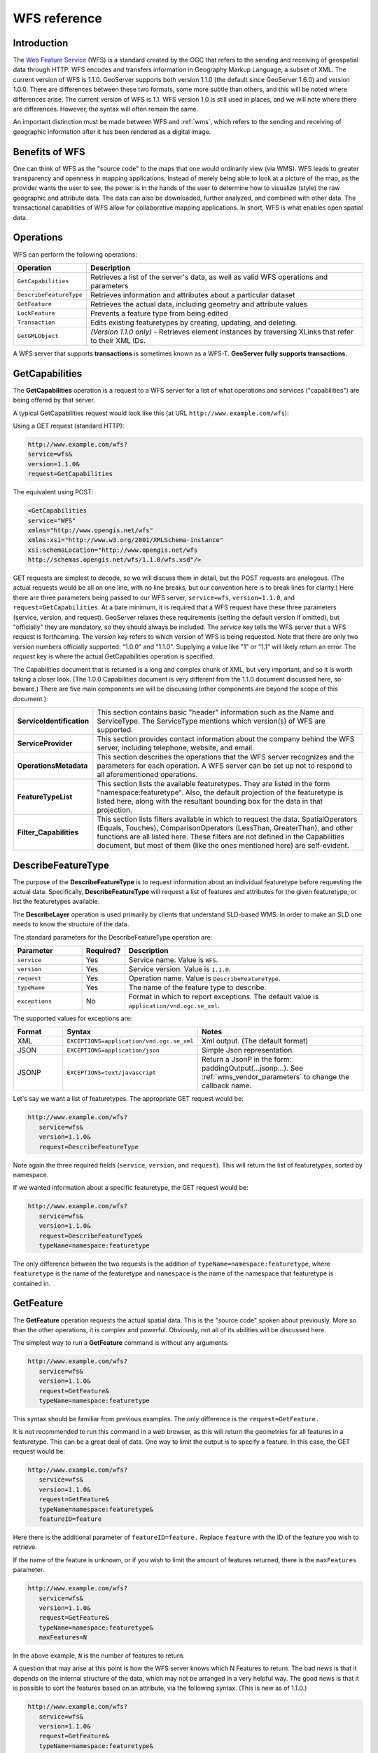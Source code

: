 .. _wfs_reference: 

WFS reference
============= 

Introduction
------------ 

The `Web Feature Service <http://www.opengeospatial.org/standards/wfs>`_ (WFS) is a standard created by the OGC that refers to the sending and receiving of geospatial data through HTTP. WFS encodes and transfers information in Geography Markup Language, a subset of XML. The current version of WFS is 1.1.0. GeoServer supports both version 1.1.0 (the default since GeoServer 1.6.0) and version 1.0.0. There are differences between these two formats, some more subtle than others, and this will be noted where differences arise. The current version of WFS is 1.1. WFS version 1.0 is still used in places, and we will note where there are differences. However, the syntax will often remain the same. 

An important distinction must be made between WFS and :ref:`wms`, which refers to the sending and receiving of geographic 
information after it has been rendered as a digital image. 

Benefits of WFS
--------------- 

One can think of WFS as the "source code" to the maps that one would 
ordinarily view (via WMS). WFS leads to greater transparency and 
openness in mapping applications. Instead of merely being able to look 
at a picture of the map, as the provider wants the user to see, the 
power is in the hands of the user to determine how to visualize (style) 
the raw geographic and attribute data. The data can also be downloaded, 
further analyzed, and combined with other data. The transactional 
capabilities of WFS allow for collaborative mapping applications. In 
short, WFS is what enables open spatial data. 

Operations
---------- 

WFS can perform the following operations: 

.. list-table::
   :widths: 20 80

   * - **Operation**
     - **Description**
   * - ``GetCapabilities``
     - Retrieves a list of the server's data, as well as valid WFS operations and parameters
   * - ``DescribeFeatureType``
     - Retrieves information and attributes about a particular dataset
   * - ``GetFeature``
     - Retrieves the actual data, including geometry and attribute values
   * - ``LockFeature``
     - Prevents a feature type from being edited
   * - ``Transaction`` 
     - Edits existing featuretypes by creating, updating, and deleting. 
   * - ``GetGMLObject`` 
     - *(Version 1.1.0 only)* - Retrieves element instances by traversing XLinks that refer to their XML IDs.

A WFS server that supports **transactions** is sometimes known as a WFS-T.  **GeoServer fully supports transactions.**

.. _wfs_getcap:

GetCapabilities
---------------


The **GetCapabilities** operation is a request to a WFS server for a list of what operations and services ("capabilities") are being offered by that server. 

A typical GetCapabilities request would look like this (at URL ``http://www.example.com/wfs``):

Using a GET request (standard HTTP):

.. code-block:: xml
 
   http://www.example.com/wfs?
   service=wfs&
   version=1.1.0&
   request=GetCapabilities
	  
The equivalent using POST:
	
.. code-block:: xml 

   <GetCapabilities
   service="WFS"
   xmlns="http://www.opengis.net/wfs"
   xmlns:xsi="http://www.w3.org/2001/XMLSchema-instance"
   xsi:schemaLocation="http://www.opengis.net/wfs 			
   http://schemas.opengis.net/wfs/1.1.0/wfs.xsd"/>
	
GET requests are simplest to decode, so we will discuss them in detail, but the POST requests are analogous.  (The actual requests would be all on one line, with no line breaks, but our convention here is to break lines for clarity.)  Here there are three parameters being passed to our WFS server, ``service=wfs``, ``version=1.1.0``, and ``request=GetCapabilities``.  At a bare minimum, it is required that a WFS request have these three parameters (service, version, and request).  GeoServer relaxes these requirements (setting the default version if omitted), but "officially" they are mandatory, so they should always be included.  The *service* key tells the WFS server that a WFS request is forthcoming.  The *version* key refers to which version of WFS is being requested.  Note that there are only two version numbers officially supported:  "1.0.0" and "1.1.0".  Supplying a value like "1" or "1.1" will likely return an error.  The *request* key is where the actual GetCapabilities operation is specified.

The Capabilities document that is returned is a long and complex chunk of XML, but very important, and so it is worth taking a closer look.  (The 1.0.0 Capabilities document is very different from the 1.1.0 document discussed here, so beware.)  There are five main components we will be discussing (other components are beyond the scope of this document.):

.. list-table::
   :widths: 20 80
   
   * - **ServiceIdentification**
     - This section contains basic "header" information such as the Name and ServiceType.  The ServiceType mentions which version(s) of WFS are supported.
   * - **ServiceProvider**
     - This section provides contact information about the company behind the WFS server, including telephone, website, and email.
   * - **OperationsMetadata**
     - This section describes the operations that the WFS server recognizes and the parameters for each operation.  A WFS server can be set up not to respond to all aforementioned operations.
   * - **FeatureTypeList**
     - This section lists the available featuretypes.  They are listed in the form "namespace:featuretype".  Also, the default projection of the featuretype is listed here, along with the resultant bounding box for the data in that projection.
   * - **Filter_Capabilities**
     - This section lists filters available in which to request the data.  SpatialOperators (Equals, Touches), ComparisonOperators (LessThan, GreaterThan), and other functions are all listed here.  These filters are not defined in the Capabilities document, but most of them (like the ones mentioned here) are self-evident.

DescribeFeatureType
-------------------

The purpose of the **DescribeFeatureType** is to request information about an individual featuretype before requesting the actual data.  Specifically, **DescribeFeatureType** will request a list of features and attributes for the given featuretype, or list the featuretypes available.

The **DescribeLayer** operation is used primarily by clients that understand SLD-based WMS.  
In order to make an SLD one needs to know the structure of the data.  

The standard parameters for the DescribeFeatureType operation are:

.. list-table::
   :widths: 20 10 70
   
   * - **Parameter**
     - **Required?**
     - **Description**
   * - ``service``
     - Yes
     - Service name. Value is ``WFS``.
   * - ``version``
     - Yes
     - Service version. Value is ``1.1.0``.
   * - ``request``
     - Yes
     - Operation name. Value is ``DescribeFeatureType``.
   * - ``typeName``
     - Yes
     - The name of the feature type to describe.
   * - ``exceptions``
     - No
     - Format in which to report exceptions.
       The default value is ``application/vnd.ogc.se_xml``.

The supported values for exceptions are:

.. list-table::
   :widths: 15 35 50
   
   * - **Format**
     - **Syntax**
     - **Notes**
   * - XML
     - ``EXCEPTIONS=application/vnd.ogc.se_xml``
     - Xml output. (The default format)
   * - JSON
     - ``EXCEPTIONS=application/json``
     - Simple Json representation.
   * - JSONP
     - ``EXCEPTIONS=text/javascript``
     - Return a JsonP in the form: paddingOutput(...jsonp...). See :ref:`wms_vendor_parameters` to change the callback name.


Let's say we want a list of featuretypes.  The appropriate GET request would be:

.. code-block:: xml 

   http://www.example.com/wfs?
      service=wfs&
      version=1.1.0&
      request=DescribeFeatureType

Note again the three required fields (``service``, ``version``, and ``request``).  This will return the list of featuretypes, sorted by namespace.

If we wanted information about a specific featuretype, the GET request would be:

.. code-block:: xml 

   http://www.example.com/wfs?
      service=wfs&
      version=1.1.0&
      request=DescribeFeatureType&
      typeName=namespace:featuretype

The only difference between the two requests is the addition of ``typeName=namespace:featuretype``, where ``featuretype`` is the name of the featuretype and ``namespace`` is the name of the namespace that featuretype is contained in.

.. _wfs_getfeature:

GetFeature
----------

The **GetFeature** operation requests the actual spatial data.  This is the "source code" spoken about previously.  More so than the other operations, it is complex and powerful.  Obviously, not all of its abilities will be discussed here.

The simplest way to run a **GetFeature** command is without any arguments.

.. code-block:: xml 

   http://www.example.com/wfs?
      service=wfs&
      version=1.1.0&
      request=GetFeature&
      typeName=namespace:featuretype

This syntax should be familiar from previous examples.  The only difference is the ``request=GetFeature.``

It is not recommended to run this command in a web browser, as this will return the geometries for all features in a featuretype.  This can be a great deal of data.  One way to limit the output is to specify a feature.  In this case, the GET request would be:

.. code-block:: xml 

   http://www.example.com/wfs?
      service=wfs&
      version=1.1.0&
      request=GetFeature&
      typeName=namespace:featuretype&
      featureID=feature

Here there is the additional parameter of ``featureID=feature.``  Replace ``feature`` with the ID of the feature you wish to retrieve.

If the name of the feature is unknown, or if you wish to limit the amount of features returned, there is the ``maxFeatures`` parameter.

.. code-block:: xml 

   http://www.example.com/wfs?
      service=wfs&
      version=1.1.0&
      request=GetFeature&
      typeName=namespace:featuretype&
      maxFeatures=N

In the above example, ``N`` is the number of features to return.

A question that may arise at this point is how the WFS server knows which N Features to return.  The bad news is that it depends on the internal structure of the data, which may not be arranged in a very helpful way.  The good news is that it is possible to sort the features based on an attribute, via the following syntax.  (This is new as of 1.1.0.)

.. code-block:: xml

   http://www.example.com/wfs?
      service=wfs&
      version=1.1.0&
      request=GetFeature&
      typeName=namespace:featuretype&
      maxFeatures=N&
      sortBy=property

In the above example, ``sortBy=property`` determines the sort.  Replace ``property`` with the attribute you wish to sort by.  The default is to sort ascending.  Some WFS servers require sort order to be specified, even if ascending.  If so, append a ``+A`` to the request.  To sort descending, add a ``+D`` to the request, like so:

.. code-block:: xml

   http://www.example.com/wfs?
      service=wfs&
      version=1.1.0&
      request=GetFeature&
      typeName=namespace:featuretype&
      maxFeatures=N&
      sortBy=property+D

It is not necessary to to use ``sortBy`` with ``maxFeatures``, but they can often complement each other.

To narrow the search not by feature, but instead by an attribute, use the ``propertyName`` key in the form ``propertyName=property.``  You can specify a single property, or multiple properties separated by commas.  For a single property from all features, use the following:

.. code-block:: xml

   http://www.example.com/wfs?
      service=wfs&
      version=1.1.0&
      request=GetFeature&
      typeName=namespace:featuretype&
      propertyName=property

For a single property from just one feature:

.. code-block:: xml

   http://www.example.com/wfs?
      service=wfs&
      version=1.1.0&
      request=GetFeature&
      typeName=namespace:featuretype&
      featureID=feature&
      propertyName=property

Or more than one property from a feature:

.. code-block:: xml

   http://www.example.com/wfs?
      service=wfs&
      version=1.1.0&
      request=GetFeature&
      typeName=namespace:featuretype&
      featureID=feature&
      propertyName=property1,property2

All of these permutations so far have centered around parameters of a non-spatial nature, but it is also possible to query for features based on geometry.  While there are very limited tools available in a GET request for spatial queries (much more are available in POST requests using filters) one of the most important can be used.  This is known as the "bounding box" or BBOX.  The BBOX allows us to ask for only such features that are contained (or partially contained) inside a box of the coordinates we specify.  The form of the bbox query is ``bbox=a1,b1,a2,b2``where ``a``, ``b``, ``c``, and ``d`` refer to coordinates.

Notice that the syntax wasn't ``bbox=x1,y1,x2,y2`` or ``bbox=y1,x1,y2,x1``.  The reason the coordinate-free ``a,b`` syntax was used above is because the order depends on the coordinate system used.  To specify the coordinate system, append ``srsName=CRS`` to the WFS request, where ``CRS`` is the coordinate reference system.  As for which corners of the bounding box to specify (bottom left / top right or bottom right / top left), that appears to not matter, as long as the bottom is first.  So the full request for returning features based on bounding box would look like this:  

.. code-block:: xml

   http://www.example.com/wfs?
      service=wfs&
      version=1.1.0&
      request=GetFeature&
      typeName=namespace:featuretype&
      bbox=a1,b1,a2,b2



Transaction
-----------

The **Transaction** operation performs edits of actual data that is exposed by the WFS.  A transaction can add, modify and remove features.  Each transaction consists of zero or more Insert, Update and Delete elements.  Each element is performed in order.  In GeoServer every transaction is 'atomic', meaning that if any of the elements fails then the data is left unchanged.

More information on the syntax of transactions can be found in the WFS specification, and in the GeoServer sample requests.  

LockFeature
-----------

The **LockFeature** operation is theoretically useful in conjunction with transactions, so users can 'lock' an area of the map that they are editing, to ensure that other users don't edit it.  In practice no widely used clients support the LockFeature operation.  

GetGMLObject
------------

**GetGMLObject** is another operation that is little used in practical client applications.  It only really makes sense in situations that require :ref:`app-schema.complex-features`.  It allows clients to extract just a portion of the nested properties.  
